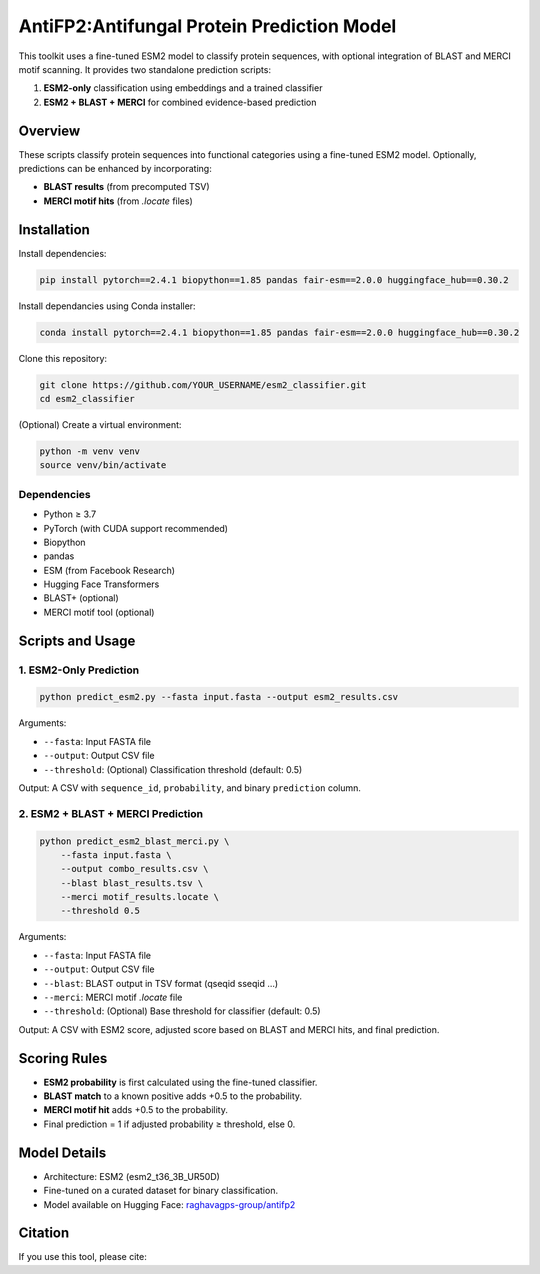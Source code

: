 ====================================
AntiFP2:Antifungal Protein Prediction Model
====================================

This toolkit uses a fine-tuned ESM2 model to classify protein sequences, with optional integration of BLAST and MERCI motif scanning. It provides two standalone prediction scripts:

1. **ESM2-only** classification using embeddings and a trained classifier
2. **ESM2 + BLAST + MERCI** for combined evidence-based prediction

|huggingface| |license|

.. |huggingface| image:: https://img.shields.io/badge/model-huggingface-blue.svg
    :alt: Model on Hugging Face
    :scale: 100%
    :target: https://huggingface.co/raghavagps-group/antifp2

.. |license| image:: https://img.shields.io/badge/license-MIT-green.svg
    :alt: License
    :scale: 100%
    :target: https://opensource.org/licenses/MIT

Overview
========

These scripts classify protein sequences into functional categories using a fine-tuned ESM2 model. Optionally, predictions can be enhanced by incorporating:

- **BLAST results** (from precomputed TSV)
- **MERCI motif hits** (from `.locate` files)

Installation
============

Install dependencies:

.. code-block:: sh

    pip install pytorch==2.4.1 biopython==1.85 pandas fair-esm==2.0.0 huggingface_hub==0.30.2

Install dependancies using Conda installer: 

.. code-block:: sh

    conda install pytorch==2.4.1 biopython==1.85 pandas fair-esm==2.0.0 huggingface_hub==0.30.2

Clone this repository:

.. code-block:: sh

    git clone https://github.com/YOUR_USERNAME/esm2_classifier.git
    cd esm2_classifier

(Optional) Create a virtual environment:

.. code-block:: sh

    python -m venv venv
    source venv/bin/activate

Dependencies
------------

- Python ≥ 3.7
- PyTorch (with CUDA support recommended)
- Biopython
- pandas
- ESM (from Facebook Research)
- Hugging Face Transformers
- BLAST+ (optional)
- MERCI motif tool (optional)

Scripts and Usage
=================

1. ESM2-Only Prediction
-----------------------

.. code-block:: sh

    python predict_esm2.py --fasta input.fasta --output esm2_results.csv

Arguments:

- ``--fasta``: Input FASTA file
- ``--output``: Output CSV file
- ``--threshold``: (Optional) Classification threshold (default: 0.5)

Output: A CSV with ``sequence_id``, ``probability``, and binary ``prediction`` column.

2. ESM2 + BLAST + MERCI Prediction
----------------------------------

.. code-block:: sh

    python predict_esm2_blast_merci.py \
        --fasta input.fasta \
        --output combo_results.csv \
        --blast blast_results.tsv \
        --merci motif_results.locate \
        --threshold 0.5

Arguments:

- ``--fasta``: Input FASTA file
- ``--output``: Output CSV file
- ``--blast``: BLAST output in TSV format (qseqid sseqid ...)
- ``--merci``: MERCI motif `.locate` file
- ``--threshold``: (Optional) Base threshold for classifier (default: 0.5)

Output: A CSV with ESM2 score, adjusted score based on BLAST and MERCI hits, and final prediction.

Scoring Rules
=============

- **ESM2 probability** is first calculated using the fine-tuned classifier.
- **BLAST match** to a known positive adds +0.5 to the probability.
- **MERCI motif hit** adds +0.5 to the probability.
- Final prediction = 1 if adjusted probability ≥ threshold, else 0.

Model Details
=============

- Architecture: ESM2 (esm2_t36_3B_UR50D)
- Fine-tuned on a curated dataset for binary classification.
- Model available on Hugging Face:
  `raghavagps-group/antifp2 <https://huggingface.co/raghavagps-group/antifp2>`_

Citation
========

If you use this tool, please cite:


